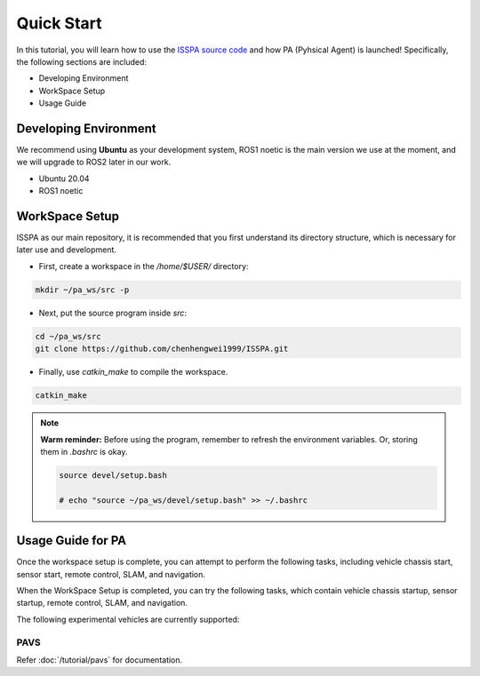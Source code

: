 **Quick Start**
======================

In this tutorial, you will learn how to use the `ISSPA source code <https://github.com/chenhengwei1999/ISSPA>`_
and how PA (Pyhsical Agent) is launched! Specifically, the following sections are included:

- Developing Environment

- WorkSpace Setup

- Usage Guide


Developing Environment
----------------------

We recommend using **Ubuntu** as your development system, ROS1 noetic is the main version we use at the moment, 
and we will upgrade to ROS2 later in our work.

- Ubuntu 20.04

- ROS1 noetic


WorkSpace Setup
----------------

ISSPA as our main repository, it is recommended that you first understand its directory structure, 
which is necessary for later use and development.

- First, create a workspace in the `/home/$USER/` directory:
  
.. code-block:: bash

    mkdir ~/pa_ws/src -p

- Next, put the source program inside `src`:

.. code-block:: bash

    cd ~/pa_ws/src
    git clone https://github.com/chenhengwei1999/ISSPA.git

- Finally, use `catkin_make` to compile the workspace.
  
.. code-block:: bash
    
    catkin_make
  
.. note::

   **Warm reminder:** Before using the program, remember to refresh the environment variables.
   Or, storing them in `.bashrc` is okay.

   .. code-block:: bash

      source devel/setup.bash

      # echo "source ~/pa_ws/devel/setup.bash" >> ~/.bashrc
    

Usage Guide for PA
------------------------------------

Once the workspace setup is complete, you can attempt to perform the following tasks, 
including vehicle chassis start, sensor start, remote control, SLAM, and navigation. 

When the WorkSpace Setup is completed, you can try the following tasks, 
which contain vehicle chassis startup, sensor startup, remote control, SLAM, 
and navigation.

The following experimental vehicles are currently supported:

PAVS
~~~~

Refer :doc:`/tutorial/pavs` for documentation.

